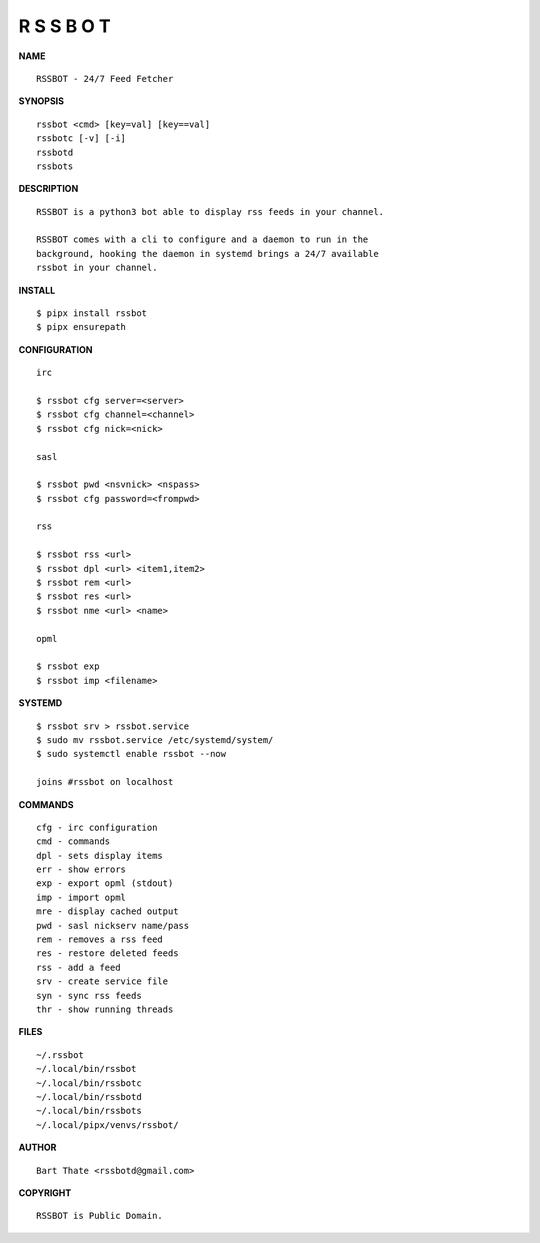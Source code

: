 R S S B O T
===========


**NAME**

::

    RSSBOT - 24/7 Feed Fetcher


**SYNOPSIS**

::

    rssbot <cmd> [key=val] [key==val]
    rssbotc [-v] [-i]
    rssbotd
    rssbots


**DESCRIPTION**

::

    RSSBOT is a python3 bot able to display rss feeds in your channel.

    RSSBOT comes with a cli to configure and a daemon to run in the
    background, hooking the daemon in systemd brings a 24/7 available
    rssbot in your channel.


**INSTALL**

::

    $ pipx install rssbot
    $ pipx ensurepath


**CONFIGURATION**

::

    irc

    $ rssbot cfg server=<server>
    $ rssbot cfg channel=<channel>
    $ rssbot cfg nick=<nick>

    sasl
 
    $ rssbot pwd <nsvnick> <nspass>
    $ rssbot cfg password=<frompwd>

    rss

    $ rssbot rss <url>
    $ rssbot dpl <url> <item1,item2>
    $ rssbot rem <url>
    $ rssbot res <url>
    $ rssbot nme <url> <name>

    opml

    $ rssbot exp
    $ rssbot imp <filename>


**SYSTEMD**

::

    $ rssbot srv > rssbot.service
    $ sudo mv rssbot.service /etc/systemd/system/
    $ sudo systemctl enable rssbot --now

    joins #rssbot on localhost


**COMMANDS**

::

    cfg - irc configuration
    cmd - commands
    dpl - sets display items
    err - show errors
    exp - export opml (stdout)
    imp - import opml
    mre - display cached output
    pwd - sasl nickserv name/pass
    rem - removes a rss feed
    res - restore deleted feeds
    rss - add a feed
    srv - create service file
    syn - sync rss feeds
    thr - show running threads


**FILES**

::

    ~/.rssbot
    ~/.local/bin/rssbot
    ~/.local/bin/rssbotc
    ~/.local/bin/rssbotd
    ~/.local/bin/rssbots
    ~/.local/pipx/venvs/rssbot/


**AUTHOR**

::

    Bart Thate <rssbotd@gmail.com>


**COPYRIGHT**

::

    RSSBOT is Public Domain.
